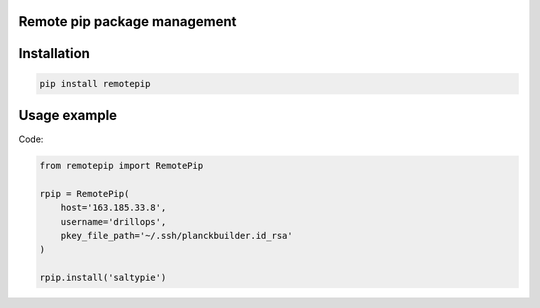 Remote pip package management
=============================

Installation
============

.. code-block:: bash

   pip install remotepip


Usage example
=============

Code:

.. code-block:: python

   from remotepip import RemotePip

   rpip = RemotePip(
       host='163.185.33.8',
       username='drillops',
       pkey_file_path='~/.ssh/planckbuilder.id_rsa'
   )

   rpip.install('saltypie')

